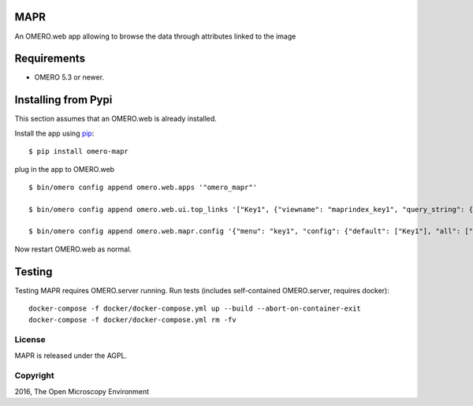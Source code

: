 .. image:: https://travis-ci.org/ome/omero-mapr.svg?branch=master
    :target: https://travis-ci.org/ome/omero-mapr

.. image:: https://badge.fury.io/py/omero-mapr.svg
    :target: https://badge.fury.io/py/omero-mapr


MAPR
====

An OMERO.web app allowing to browse the data through attributes linked to the image

Requirements
============

* OMERO 5.3 or newer.

Installing from Pypi
====================

This section assumes that an OMERO.web is already installed.

Install the app using `pip <https://pip.pypa.io/en/stable/>`_:

::

    $ pip install omero-mapr

plug in the app to OMERO.web

::

    $ bin/omero config append omero.web.apps '"omero_mapr"'

    $ bin/omero config append omero.web.ui.top_links '["Key1", {"viewname": "maprindex_key1", "query_string": {"experimenter": -1}}, {"title": "Key1 browser"}]'

    $ bin/omero config append omero.web.mapr.config '{"menu": "key1", "config": {"default": ["Key1"], "all": ["Key1", "Key2"], "ns": ["openmicroscopy.org/mapr/key1"], "label": "Key1"}}'


Now restart OMERO.web as normal.

Testing
=======

Testing MAPR requires OMERO.server running.
Run tests (includes self-contained OMERO.server, requires docker)::

    docker-compose -f docker/docker-compose.yml up --build --abort-on-container-exit
    docker-compose -f docker/docker-compose.yml rm -fv

License
-------

MAPR is released under the AGPL.


Copyright
---------

2016, The Open Microscopy Environment
